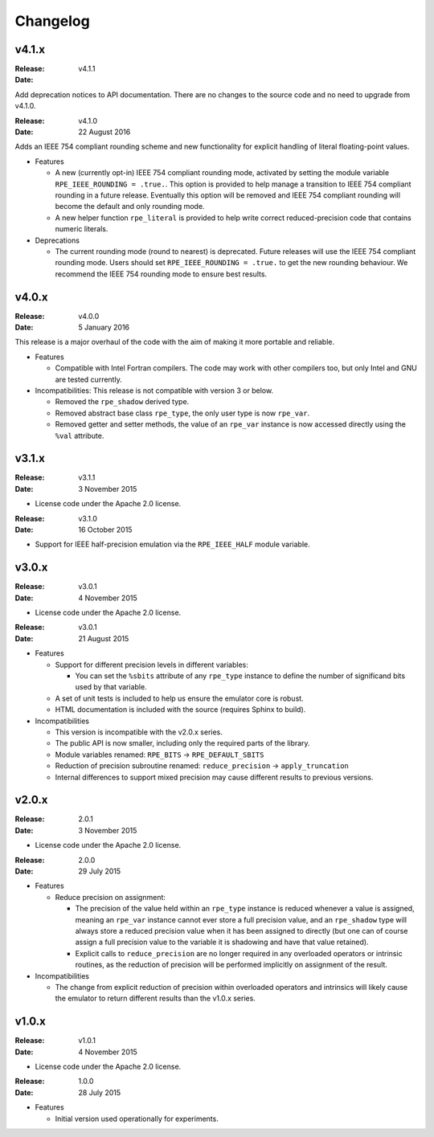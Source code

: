 Changelog
=========


v4.1.x
------

:Release: v4.1.1
:Date:

Add deprecation notices to API documentation. There are no changes to the source
code and no need to upgrade from v4.1.0.

:Release: v4.1.0
:Date: 22 August 2016

Adds an IEEE 754 compliant rounding scheme and new functionality for explicit
handling of literal floating-point values.

* Features

  * A new (currently opt-in) IEEE 754 compliant rounding mode, activated by
    setting the module variable ``RPE_IEEE_ROUNDING = .true.``. This option is
    provided to help manage a transition to IEEE 754 compliant rounding in a
    future release. Eventually this option will be removed and IEEE 754
    compliant rounding will become the default and only rounding mode.

  * A new helper function ``rpe_literal`` is provided to help write correct
    reduced-precision code that contains numeric literals.

* Deprecations

  * The current rounding mode (round to nearest) is deprecated. Future releases
    will use the IEEE 754 compliant rounding mode. Users should set
    ``RPE_IEEE_ROUNDING = .true.`` to get the new rounding behaviour. We
    recommend the IEEE 754 rounding mode to ensure best results.


v4.0.x
------

:Release: v4.0.0
:Date: 5 January 2016

This release is a major overhaul of the code with the aim of making it more
portable and reliable.

* Features

  * Compatible with Intel Fortran compilers. The code may work with other
    compilers too, but only Intel and GNU are tested currently.

* Incompatibilities: This release is not compatible with version 3 or below.

  * Removed the ``rpe_shadow`` derived type.
  * Removed abstract base class ``rpe_type``, the only user type is now
    ``rpe_var``.
  * Removed getter and setter methods, the value of an ``rpe_var`` instance is
    now accessed directly using the ``%val`` attribute.


v3.1.x
------

:Release: v3.1.1
:Date: 3 November 2015

* License code under the Apache 2.0 license.

:Release: v3.1.0
:Date: 16 October 2015

* Support for IEEE half-precision emulation via the ``RPE_IEEE_HALF`` module
  variable.


v3.0.x
------

:Release: v3.0.1
:Date: 4 November 2015

* License code under the Apache 2.0 license.

:Release: v3.0.1
:Date: 21 August 2015

* Features

  * Support for different precision levels in different variables:

    * You can set the ``%sbits`` attribute of any ``rpe_type`` instance to
      define the number of significand bits used by that variable.

  * A set of unit tests is included to help us ensure the emulator core is
    robust.

  * HTML documentation is included with the source (requires Sphinx to build).

* Incompatibilities

  * This version is incompatible with the v2.0.x series.

  * The public API is now smaller, including only the required parts of the
    library.

  * Module variables renamed: ``RPE_BITS`` -> ``RPE_DEFAULT_SBITS``

  * Reduction of precision subroutine renamed:
    ``reduce_precision`` -> ``apply_truncation``

  * Internal differences to support mixed precision may cause different
    results to previous versions.


v2.0.x
------

:Release: 2.0.1
:Date: 3 November 2015

* License code under the Apache 2.0 license.

:Release: 2.0.0
:Date: 29 July 2015

* Features

  * Reduce precision on assignment:

    * The precision of the value held within an ``rpe_type`` instance is reduced
      whenever a value is assigned, meaning an ``rpe_var`` instance cannot ever
      store a full precision value, and an ``rpe_shadow`` type will always store
      a reduced precision value when it has been assigned to directly (but one
      can of course assign a full precision value to the variable it is
      shadowing and have that value retained).

    * Explicit calls to ``reduce_precision`` are no longer required in any
      overloaded operators or intrinsic routines, as the reduction of precision
      will be performed implicitly on assignment of the result.

* Incompatibilities

  * The change from explicit reduction of precision within overloaded operators
    and intrinsics will likely cause the emulator to return different results
    than the v1.0.x series.


v1.0.x
------

:Release: v1.0.1
:Date: 4 November 2015

* License code under the Apache 2.0 license.

:Release: 1.0.0
:Date: 28 July 2015

* Features

  * Initial version used operationally for experiments.
